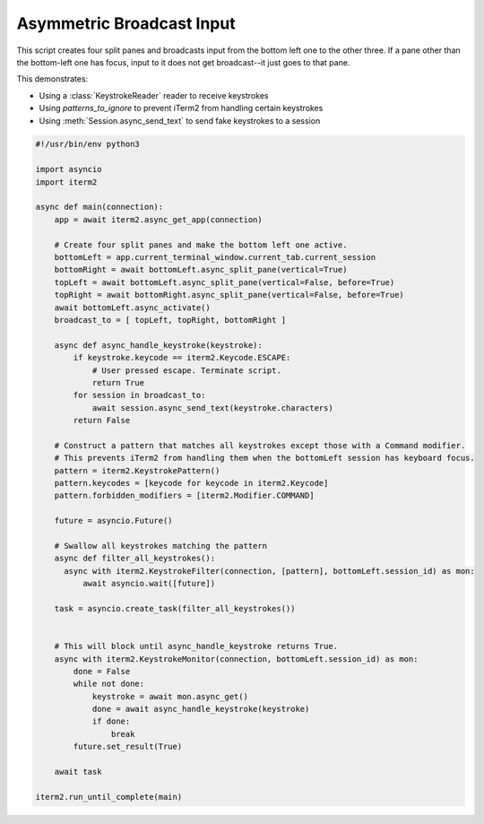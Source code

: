 Asymmetric Broadcast Input
==========================

This script creates four split panes and broadcasts input from the bottom left one to the other three. If a pane other than the bottom-left one has focus, input to it does not get broadcast--it just goes to that pane.

This demonstrates:

* Using a :class:`KeystrokeReader` reader to receive keystrokes
* Using `patterns_to_ignore` to prevent iTerm2 from handling certain keystrokes
* Using :meth:`Session.async_send_text` to send fake keystrokes to a session

.. code-block:: python

    #!/usr/bin/env python3

    import asyncio
    import iterm2

    async def main(connection):
        app = await iterm2.async_get_app(connection)

        # Create four split panes and make the bottom left one active.
        bottomLeft = app.current_terminal_window.current_tab.current_session
        bottomRight = await bottomLeft.async_split_pane(vertical=True)
        topLeft = await bottomLeft.async_split_pane(vertical=False, before=True)
        topRight = await bottomRight.async_split_pane(vertical=False, before=True)
        await bottomLeft.async_activate()
        broadcast_to = [ topLeft, topRight, bottomRight ]

        async def async_handle_keystroke(keystroke):
            if keystroke.keycode == iterm2.Keycode.ESCAPE:
                # User pressed escape. Terminate script.
                return True
            for session in broadcast_to:
                await session.async_send_text(keystroke.characters)
            return False

        # Construct a pattern that matches all keystrokes except those with a Command modifier.
        # This prevents iTerm2 from handling them when the bottomLeft session has keyboard focus.
        pattern = iterm2.KeystrokePattern()
        pattern.keycodes = [keycode for keycode in iterm2.Keycode]
        pattern.forbidden_modifiers = [iterm2.Modifier.COMMAND]

        future = asyncio.Future()

        # Swallow all keystrokes matching the pattern
        async def filter_all_keystrokes():
          async with iterm2.KeystrokeFilter(connection, [pattern], bottomLeft.session_id) as mon:
              await asyncio.wait([future])

        task = asyncio.create_task(filter_all_keystrokes())


        # This will block until async_handle_keystroke returns True.
        async with iterm2.KeystrokeMonitor(connection, bottomLeft.session_id) as mon:
            done = False
            while not done:
                keystroke = await mon.async_get()
                done = await async_handle_keystroke(keystroke)
                if done:
                    break
            future.set_result(True)

        await task

    iterm2.run_until_complete(main)
